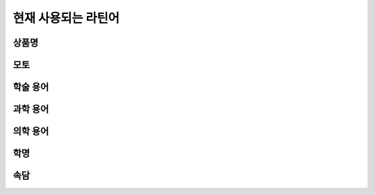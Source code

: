 현재 사용되는 라틴어
====================

상품명
------

.. hlist::
   :columns: 1

   * 모두스 비벤디(Modus Vivendi) 1991년 신원에벤에셀에서 런칭한 남성복 브랜드. 2007년 우진패션비즈가 인수.
   * 에쿠스(Equus) 현대에서 1994~2015년 생산한 자동차. equus(:sig:`m.`, 말)

모토
----

.. hlist::
   :columns: 1

   * Veritas Lux Mea — 서울대학교 모토

학술 용어
---------

.. hlist::
   :columns: 2

   * ibid. ibidem 상게서(上揭書), 같은 책

과학 용어
---------

.. hlist::
   :columns: 2

   * dē novō 신규의
   * in vitrō 생체외
   * in vīvō 생체내

의학 용어
---------

.. hlist::
   :columns: 2

   * aq. aqua
   * intestīnum duodēnum digitōrum 십이지장.
   * hēpatītis, idis, :sig:`m.` 간염. 영어 복수형 중에 hepatitides가 있음.
   * p.o. per os
   * QD quaque die
   * SQ subcutāneus

학명
----

속담
----

.. hlist::
   :columns: 2

   * Carpe diem
